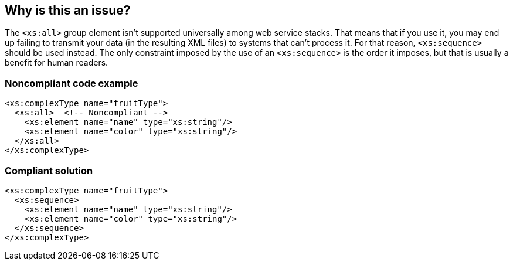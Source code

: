 == Why is this an issue?

The ``++<xs:all>++`` group element isn't supported universally among web service stacks. That means that if you use it, you may end up failing to transmit your data (in the resulting XML files) to systems that can't process it. For that reason, ``++<xs:sequence>++`` should be used instead. The only constraint imposed by the use of an ``++<xs:sequence>++`` is the order it imposes, but that is usually a benefit for human readers.


=== Noncompliant code example

[source,xml]
----
<xs:complexType name="fruitType">
  <xs:all>  <!-- Noncompliant -->
    <xs:element name="name" type="xs:string"/>
    <xs:element name="color" type="xs:string"/>
  </xs:all>
</xs:complexType>
----


=== Compliant solution

[source,xml]
----
<xs:complexType name="fruitType">
  <xs:sequence>
    <xs:element name="name" type="xs:string"/>
    <xs:element name="color" type="xs:string"/>
  </xs:sequence>
</xs:complexType>
----

ifdef::env-github,rspecator-view[]

'''
== Implementation Specification
(visible only on this page)

=== Message

Use a "sequence" here instead.


=== Highlighting

``++xs:all++``


endif::env-github,rspecator-view[]
